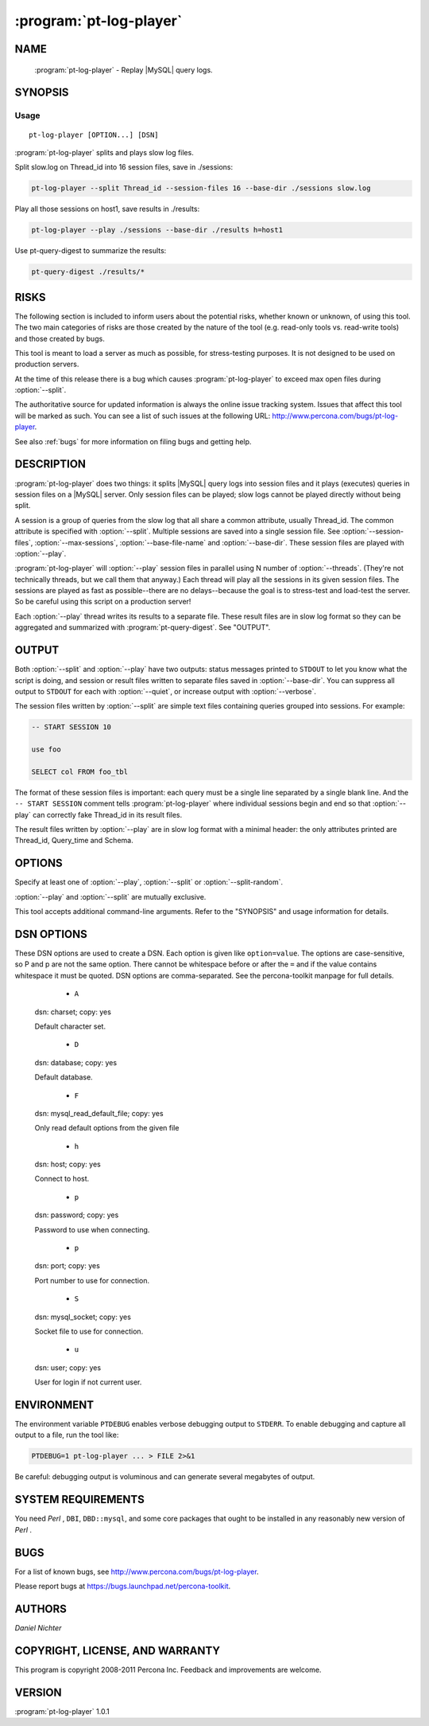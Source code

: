 .. program:: pt-log-player

===============
 :program:`pt-log-player`
===============

.. highlight:: perl


NAME
====

 :program:`pt-log-player` - Replay |MySQL| query logs.


SYNOPSIS
========


Usage
-----

::

   pt-log-player [OPTION...] [DSN]

:program:`pt-log-player` splits and plays slow log files.

Split slow.log on Thread_id into 16 session files, save in ./sessions:


.. code-block:: perl

   pt-log-player --split Thread_id --session-files 16 --base-dir ./sessions slow.log


Play all those sessions on host1, save results in ./results:


.. code-block:: perl

   pt-log-player --play ./sessions --base-dir ./results h=host1


Use pt-query-digest to summarize the results:


.. code-block:: perl

   pt-query-digest ./results/*



RISKS
=====


The following section is included to inform users about the potential risks,
whether known or unknown, of using this tool.  The two main categories of risks
are those created by the nature of the tool (e.g. read-only tools vs. read-write
tools) and those created by bugs.

This tool is meant to load a server as much as possible, for stress-testing
purposes.  It is not designed to be used on production servers.

At the time of this release there is a bug which causes :program:`pt-log-player` to
exceed max open files during :option:`--split`.

The authoritative source for updated information is always the online issue
tracking system.  Issues that affect this tool will be marked as such.  You can
see a list of such issues at the following URL:
`http://www.percona.com/bugs/pt-log-player <http://www.percona.com/bugs/pt-log-player>`_.

See also :ref:`bugs` for more information on filing bugs and getting help.


DESCRIPTION
===========

:program:`pt-log-player` does two things: it splits |MySQL| query logs into session files and it plays (executes) queries in session files on a |MySQL| server.  Only
session files can be played; slow logs cannot be played directly without
being split.

A session is a group of queries from the slow log that all share a common
attribute, usually Thread_id.  The common attribute is specified with
:option:`--split`.  Multiple sessions are saved into a single session file.
See :option:`--session-files`, :option:`--max-sessions`, :option:`--base-file-name` and
:option:`--base-dir`.  These session files are played with :option:`--play`.

:program:`pt-log-player` will :option:`--play` session files in parallel using N number of :option:`--threads`.  (They're not technically threads, but we call them that
anyway.)  Each thread will play all the sessions in its given session files.
The sessions are played as fast as possible--there are no delays--because the
goal is to stress-test and load-test the server.  So be careful using this
script on a production server!

Each :option:`--play` thread writes its results to a separate file.  These result
files are in slow log format so they can be aggregated and summarized with
:program:`pt-query-digest`.  See "OUTPUT".


OUTPUT
======


Both :option:`--split` and :option:`--play` have two outputs: status messages printed to
``STDOUT`` to let you know what the script is doing, and session or result files
written to separate files saved in :option:`--base-dir`.  You can suppress all
output to ``STDOUT`` for each with :option:`--quiet`, or increase output with
:option:`--verbose`.

The session files written by :option:`--split` are simple text files containing
queries grouped into sessions.  For example:


.. code-block:: perl

   -- START SESSION 10
 
   use foo
 
   SELECT col FROM foo_tbl


The format of these session files is important: each query must be a single
line separated by a single blank line.  And the ``-- START SESSION`` comment
tells :program:`pt-log-player` where individual sessions begin and end so that :option:`--play` can correctly fake Thread_id in its result files.

The result files written by :option:`--play` are in slow log format with a minimal
header: the only attributes printed are Thread_id, Query_time and Schema.


OPTIONS
=======


Specify at least one of :option:`--play`, :option:`--split` or :option:`--split-random`.

:option:`--play` and :option:`--split` are mutually exclusive.

This tool accepts additional command-line arguments.  Refer to the
"SYNOPSIS" and usage information for details.


.. option:: --ask-pass
 
 group: Play
 
 Prompt for a password when connecting to |MySQL|.
 


.. option:: --base-dir
 
 type: string; default: ./
 
 Base directory for :option:`--split` session files and :option:`--play` result file.
 

.. option:: --base-file-name
 
 type: string; default: session
 
 Base file name for :option:`--split` session files and :option:`--play` result file.
 
 Each :option:`--split` session file will be saved as <base-file-name>-N.txt, where
 N is a four digit, zero-padded session ID.  For example: session-0003.txt.
 
 Each :option:`--play` result file will be saved as <base-file-name>-results-PID.txt,
 where PID is the process ID of the executing thread.
 
 All files are saved in :option:`--base-dir`.
 


.. option:: --charset
 
 short form: -A; type: string; group: Play
 
 Default character set.  If the value is utf8, sets *Perl* 's binmode on ``STDOUT`` to
 utf8, passes the mysql_enable_utf8 option to ``DBD::mysql``, and runs SET NAMES UTF8
 after connecting to |MySQL|.  Any other value sets binmode on ``STDOUT`` without the
 utf8 layer, and runs SET NAMES after connecting to |MySQL|.
 


.. option:: --config
 
 type: Array
 
 Read this comma-separated list of config files; if specified, this must be the
 first option on the command line.
 


.. option:: --defaults-file
 
 short form: -F; type: string
 
 Only read mysql options from the given file.
 


.. option:: --dry-run
 
 Print which processes play which session files then exit.
 


.. option:: --filter
 
 type: string; group: Split
 
 Discard :option:`--split` events for which this *Perl*  code doesn't return true.
 
 This option only works with :option:`--split`.
 
 This option allows you to inject *Perl*  code into the tool to affect how the
 tool runs.  Usually your code should examine \ ``$event``\  to decided whether
 or not to allow the event.  \ ``$event``\  is a hashref of attributes and values of
 the event being filtered.  Or, your code could add new attribute-value pairs
 to \ ``$event``\  for use by other options that accept event attributes as their
 value.  You can find an explanation of the structure of \ ``$event``\  at
 `http://code.google.com/p/maatkit/wiki/EventAttributes <http://code.google.com/p/maatkit/wiki/EventAttributes>`_.
 
 There are two ways to supply your code: on the command line or in a file.
 If you supply your code on the command line, it is injected into the following
 subroutine where ``$filter`` is your code:
 
 
 .. code-block:: perl
 
     sub {
        MKDEBUG && _d('callback: filter');
        my( $event ) = shift;
        ( $filter ) && return $event;
     }
 
 
 Therefore you must ensure two things: first, that you correctly escape any
 special characters that need to be escaped on the command line for your
 shell, and two, that your code is syntactically valid when injected into
 the subroutine above.
 
 Here's an example filter supplied on the command line that discards
 events that are not SELECT statements:
 
 
 .. code-block:: perl
 
    --filter '$event->{arg} =~ m/^select/i'
 
 
 The second way to supply your code is in a file.  If your code is too complex
 to be expressed on the command line that results in valid syntax in the
 subroutine above, then you need to put the code in a file and give the file
 name as the value to :option:`--filter`.  The file should not contain a shebang
 (\ ``#!/usr/bin/perl``\ ) line.  The entire contents of the file is injected into
 the following subroutine:
 
 
 .. code-block:: perl
 
     sub {
        MKDEBUG && _d('callback: filter');
        my( $event ) = shift;
        $filter && return $event;
     }
 
 
 That subroutine is almost identical to the one above except your code is
 not wrapped in parentheses.  This allows you to write multi-line code like:
 
 
 .. code-block:: perl
 
     my $event_ok;
     if (...) {
        $event_ok = 1;
     }
     else {
        $event_ok = 0;
     }
     $event_ok
 
 
 Notice that the last line is not syntactically valid by itself, but it
 becomes syntactically valid when injected into the subroutine because it
 becomes:
 
 
 .. code-block:: perl
 
     $event_ok && return $event;
 
 
 If your code doesn't compile, the tool will die with an error.  Even if your
 code compiles, it may crash to tool during runtime if, for example, it tries
 a pattern match an undefined value.  No safeguards of any kind of provided so
 code carefully!
 


.. option:: --help
 
 Show help and exit.
 


.. option:: --host
 
 short form: -h; type: string; group: Play
 
 Connect to host.
 


.. option:: --iterations
 
 type: int; default: 1; group: Play
 
 How many times each thread should play all its session files.
 


.. option:: --max-sessions
 
 type: int; default: 5000000; group: Split
 
 Maximum number of sessions to :option:`--split`.
 
 By default, \ ` :program:`pt-log-player```\  tries to split every session from the log file.
 For huge logs, however, this can result in millions of sessions.  This
 option causes only the first N number of sessions to be saved.  All sessions
 after this number are ignored, but sessions split before this number will
 continue to have their queries split even if those queries appear near the end
 of the log and after this number has been reached.
 


.. option:: --only-select
 
 group: Play
 
 Play only SELECT and USE queries; ignore all others.
 


.. option:: --password
 
 short form: -p; type: string; group: Play
 
 Password to use when connecting.
 


.. option:: --pid
 
 type: string
 
 Create the given PID file.  The file contains the process ID of the script.
 The PID file is removed when the script exits.  Before starting, the script
 checks if the PID file already exists.  If it does not, then the script creates
 and writes its own PID to it.  If it does, then the script checks the following:
 if the file contains a PID and a process is running with that PID, then
 the script dies; or, if there is no process running with that PID, then the
 script overwrites the file with its own PID and starts; else, if the file
 contains no PID, then the script dies.
 


.. option:: --play
 
 type: string; group: Play
 
 Play (execute) session files created by :option:`--split`.
 
 The argument to play must be a comma-separated list of session files
 created by :option:`--split` or a directory.  If the argument is a directory,
 ALL files in that directory will be played.
 


.. option:: --port
 
 short form: -P; type: int; group: Play
 
 Port number to use for connection.
 


.. option:: --print
 
 group: Play
 
 Print queries instead of playing them; requires :option:`--play`.
 
 You must also specify :option:`--play" with "--print`.  Although the queries
 will not be executed, :option:`--play` is required to specify which session files to
 read.
 


.. option:: --quiet
 
 short form: -q
 
 Do not print anything; disables :option:`--verbose`.
 


.. option:: --[no]results
 
 default: yes
 
 Print :option:`--play` results to files in :option:`--base-dir`.
 


.. option:: --session-files
 
 type: int; default: 8; group: Split
 
 Number of session files to create with :option:`--split`.
 
 The number of session files should either be equal to the number of
 :option:`--threads` you intend to :option:`--play` or be an even multiple of
 :option:`--threads`.  This number is important for maximum performance because it:
 
 
 .. code-block:: perl
 
    * allows each thread to have roughly the same amount of sessions to play
    * avoids having to open/close many session files
    * avoids disk IO overhead by doing large sequential reads
 
 
 You may want to increase this number beyond :option:`--threads` if each session
 file becomes too large.  For example, splitting a 20G log into 8 sessions
 files may yield roughly eight 2G session files.
 
 See also :option:`--max-sessions`.
 


.. option:: --set-vars
 
 type: string; group: Play; default: wait_timeout=10000
 
 Set these |MySQL| variables.  Immediately after connecting to |MySQL|, this string
 will be appended to SET and executed.
 


.. option:: --socket
 
 short form: -S; type: string; group: Play
 
 Socket file to use for connection.
 


.. option:: --split
 
 type: string; group: Split
 
 Split log by given attribute to create session files.
 
 Valid attributes are any which appear in the log: Thread_id, Schema,
 etc.
 


.. option:: --split-random
 
 group: Split
 
 Split log without an attribute, write queries round-robin to session files.
 
 This option, if specified, overrides :option:`--split` and causes the log to be
 split query-by-query, writing each query to the next session file in round-robin
 style.  If you don't care about "sessions" and just want to split a lot into
 N many session files and the relation or order of the queries does not matter,
 then use this option.
 


.. option:: --threads
 
 type: int; default: 2; group: Play
 
 Number of threads used to play sessions concurrently.
 
 Specifies the number of parallel processes to run.  The default is 2.  On
 GNU/Linux machines, the default is the number of times 'processor' appears in
 \ */proc/cpuinfo*\ .  On Windows, the default is read from the environment.
 In any case, the default is at least 2, even when there's only a single
 processor.
 
 See also :option:`--session-files`.
 


.. option:: --type
 
 type: string; group: Split
 
 The type of log to :option:`--split` (default slowlog).  The permitted types are
 
 
 binlog
  
  Split the output of running \ ``mysqlbinlog``\  against a binary log file.
  Currently, splitting binary logs does not always work well depending
  on what the binary logs contain.  Be sure to check the session files
  after splitting to ensure proper "OUTPUT".
  
  If the binary log contains row-based replication data, you need to run
  \ ``mysqlbinlog``\  with options \ ``--base64-output=decode-rows --verbose``\ ,
  else invalid statements will be written to the session files.
  
 
 
 genlog
  
  Split a general log file.
  
 
 
 slowlog
  
  Split a log file in any variation of |MySQL| slow-log format.
  
 
 


.. option:: --user
 
 short form: -u; type: string; group: Play
 
 User for login if not current user.
 


.. option:: --verbose
 
 short form: -v; cumulative: yes; default: 0
 
 Increase verbosity; can be specified multiple times.
 
 This option is disabled by :option:`--quiet`.
 


.. option:: --version
 
 Show version and exit.
 


.. option:: --[no]warnings
 
 default: no; group: Play
 
 Print warnings about SQL errors such as invalid queries to ``STDERR``.
 



DSN OPTIONS
===========


These DSN options are used to create a DSN.  Each option is given like
\ ``option=value``\ .  The options are case-sensitive, so P and p are not the
same option.  There cannot be whitespace before or after the \ ``=``\  and
if the value contains whitespace it must be quoted.  DSN options are
comma-separated.  See the percona-toolkit manpage for full details.


  * ``A``
 
 dsn: charset; copy: yes
 
 Default character set.
 


  * ``D``
 
 dsn: database; copy: yes
 
 Default database.
 


  * ``F``
 
 dsn: mysql_read_default_file; copy: yes
 
 Only read default options from the given file
 


  * ``h``
 
 dsn: host; copy: yes
 
 Connect to host.
 


  * ``p``
 
 dsn: password; copy: yes
 
 Password to use when connecting.
 


  * ``p``
 
 dsn: port; copy: yes
 
 Port number to use for connection.
 


  * ``S``
 
 dsn: mysql_socket; copy: yes
 
 Socket file to use for connection.
 


  * ``u``
 
 dsn: user; copy: yes
 
 User for login if not current user.
 



ENVIRONMENT
===========


The environment variable \ ``PTDEBUG``\  enables verbose debugging output to ``STDERR``.
To enable debugging and capture all output to a file, run the tool like:


.. code-block:: perl

    PTDEBUG=1 pt-log-player ... > FILE 2>&1


Be careful: debugging output is voluminous and can generate several megabytes
of output.


SYSTEM REQUIREMENTS
===================


You need *Perl* , ``DBI``, ``DBD::mysql``, and some core packages that ought to be
installed in any reasonably new version of *Perl* .


BUGS
====


For a list of known bugs, see `http://www.percona.com/bugs/pt-log-player <http://www.percona.com/bugs/pt-log-player>`_.

Please report bugs at `https://bugs.launchpad.net/percona-toolkit <https://bugs.launchpad.net/percona-toolkit>`_.


AUTHORS
=======

*Daniel Nichter*


COPYRIGHT, LICENSE, AND WARRANTY
================================

This program is copyright 2008-2011 Percona Inc.
Feedback and improvements are welcome.


VERSION
=======

:program:`pt-log-player` 1.0.1


